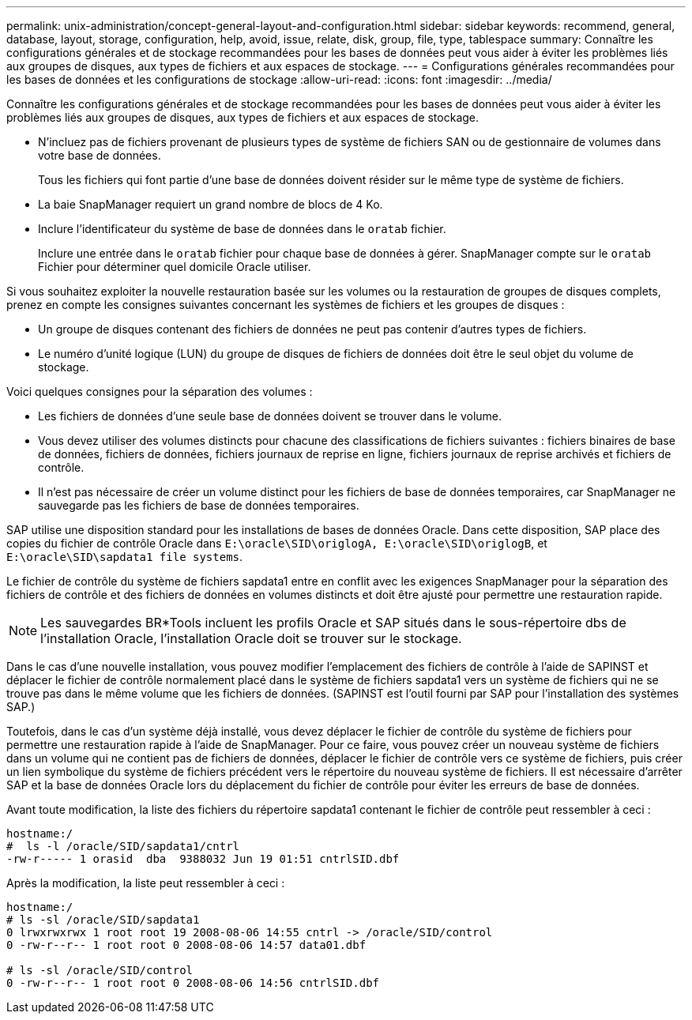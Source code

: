---
permalink: unix-administration/concept-general-layout-and-configuration.html 
sidebar: sidebar 
keywords: recommend, general, database, layout, storage, configuration, help, avoid, issue, relate, disk, group, file, type, tablespace 
summary: Connaître les configurations générales et de stockage recommandées pour les bases de données peut vous aider à éviter les problèmes liés aux groupes de disques, aux types de fichiers et aux espaces de stockage. 
---
= Configurations générales recommandées pour les bases de données et les configurations de stockage
:allow-uri-read: 
:icons: font
:imagesdir: ../media/


[role="lead"]
Connaître les configurations générales et de stockage recommandées pour les bases de données peut vous aider à éviter les problèmes liés aux groupes de disques, aux types de fichiers et aux espaces de stockage.

* N'incluez pas de fichiers provenant de plusieurs types de système de fichiers SAN ou de gestionnaire de volumes dans votre base de données.
+
Tous les fichiers qui font partie d'une base de données doivent résider sur le même type de système de fichiers.

* La baie SnapManager requiert un grand nombre de blocs de 4 Ko.
* Inclure l'identificateur du système de base de données dans le `oratab` fichier.
+
Inclure une entrée dans le `oratab` fichier pour chaque base de données à gérer. SnapManager compte sur le `oratab` Fichier pour déterminer quel domicile Oracle utiliser.



Si vous souhaitez exploiter la nouvelle restauration basée sur les volumes ou la restauration de groupes de disques complets, prenez en compte les consignes suivantes concernant les systèmes de fichiers et les groupes de disques :

* Un groupe de disques contenant des fichiers de données ne peut pas contenir d'autres types de fichiers.
* Le numéro d'unité logique (LUN) du groupe de disques de fichiers de données doit être le seul objet du volume de stockage.


Voici quelques consignes pour la séparation des volumes :

* Les fichiers de données d'une seule base de données doivent se trouver dans le volume.
* Vous devez utiliser des volumes distincts pour chacune des classifications de fichiers suivantes : fichiers binaires de base de données, fichiers de données, fichiers journaux de reprise en ligne, fichiers journaux de reprise archivés et fichiers de contrôle.
* Il n'est pas nécessaire de créer un volume distinct pour les fichiers de base de données temporaires, car SnapManager ne sauvegarde pas les fichiers de base de données temporaires.


SAP utilise une disposition standard pour les installations de bases de données Oracle. Dans cette disposition, SAP place des copies du fichier de contrôle Oracle dans `E:\oracle\SID\origlogA, E:\oracle\SID\origlogB`, et `E:\oracle\SID\sapdata1 file systems`.

Le fichier de contrôle du système de fichiers sapdata1 entre en conflit avec les exigences SnapManager pour la séparation des fichiers de contrôle et des fichiers de données en volumes distincts et doit être ajusté pour permettre une restauration rapide.


NOTE: Les sauvegardes BR*Tools incluent les profils Oracle et SAP situés dans le sous-répertoire dbs de l'installation Oracle, l'installation Oracle doit se trouver sur le stockage.

Dans le cas d'une nouvelle installation, vous pouvez modifier l'emplacement des fichiers de contrôle à l'aide de SAPINST et déplacer le fichier de contrôle normalement placé dans le système de fichiers sapdata1 vers un système de fichiers qui ne se trouve pas dans le même volume que les fichiers de données. (SAPINST est l'outil fourni par SAP pour l'installation des systèmes SAP.)

Toutefois, dans le cas d'un système déjà installé, vous devez déplacer le fichier de contrôle du système de fichiers pour permettre une restauration rapide à l'aide de SnapManager. Pour ce faire, vous pouvez créer un nouveau système de fichiers dans un volume qui ne contient pas de fichiers de données, déplacer le fichier de contrôle vers ce système de fichiers, puis créer un lien symbolique du système de fichiers précédent vers le répertoire du nouveau système de fichiers. Il est nécessaire d'arrêter SAP et la base de données Oracle lors du déplacement du fichier de contrôle pour éviter les erreurs de base de données.

Avant toute modification, la liste des fichiers du répertoire sapdata1 contenant le fichier de contrôle peut ressembler à ceci :

[listing]
----
hostname:/
#  ls -l /oracle/SID/sapdata1/cntrl
-rw-r----- 1 orasid  dba  9388032 Jun 19 01:51 cntrlSID.dbf
----
Après la modification, la liste peut ressembler à ceci :

[listing]
----
hostname:/
# ls -sl /oracle/SID/sapdata1
0 lrwxrwxrwx 1 root root 19 2008-08-06 14:55 cntrl -> /oracle/SID/control
0 -rw-r--r-- 1 root root 0 2008-08-06 14:57 data01.dbf

# ls -sl /oracle/SID/control
0 -rw-r--r-- 1 root root 0 2008-08-06 14:56 cntrlSID.dbf
----